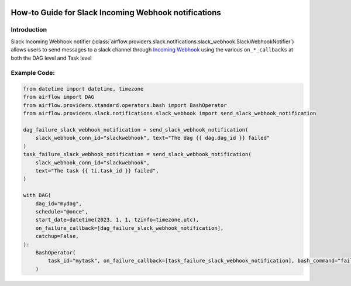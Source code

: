  .. Licensed to the Apache Software Foundation (ASF) under one
    or more contributor license agreements.  See the NOTICE file
    distributed with this work for additional information
    regarding copyright ownership.  The ASF licenses this file
    to you under the Apache License, Version 2.0 (the
    "License"); you may not use this file except in compliance
    with the License.  You may obtain a copy of the License at

 ..   http://www.apache.org/licenses/LICENSE-2.0

 .. Unless required by applicable law or agreed to in writing,
    software distributed under the License is distributed on an
    "AS IS" BASIS, WITHOUT WARRANTIES OR CONDITIONS OF ANY
    KIND, either express or implied.  See the License for the
    specific language governing permissions and limitations
    under the License.

How-to Guide for Slack Incoming Webhook notifications
=====================================================

Introduction
------------
Slack Incoming Webhook notifier (:class:`airflow.providers.slack.notifications.slack_webhook.SlackWebhookNotifier`)
allows users to send messages to a slack channel through `Incoming Webhook <https://api.slack.com/messaging/webhooks>`__
using the various ``on_*_callbacks`` at both the DAG level and Task level


Example Code:
-------------

.. code-block:: python

    from datetime import datetime, timezone
    from airflow import DAG
    from airflow.providers.standard.operators.bash import BashOperator
    from airflow.providers.slack.notifications.slack_webhook import send_slack_webhook_notification

    dag_failure_slack_webhook_notification = send_slack_webhook_notification(
        slack_webhook_conn_id="slackwebhook", text="The dag {{ dag.dag_id }} failed"
    )
    task_failure_slack_webhook_notification = send_slack_webhook_notification(
        slack_webhook_conn_id="slackwebhook",
        text="The task {{ ti.task_id }} failed",
    )

    with DAG(
        dag_id="mydag",
        schedule="@once",
        start_date=datetime(2023, 1, 1, tzinfo=timezone.utc),
        on_failure_callback=[dag_failure_slack_webhook_notification],
        catchup=False,
    ):
        BashOperator(
            task_id="mytask", on_failure_callback=[task_failure_slack_webhook_notification], bash_command="fail"
        )
